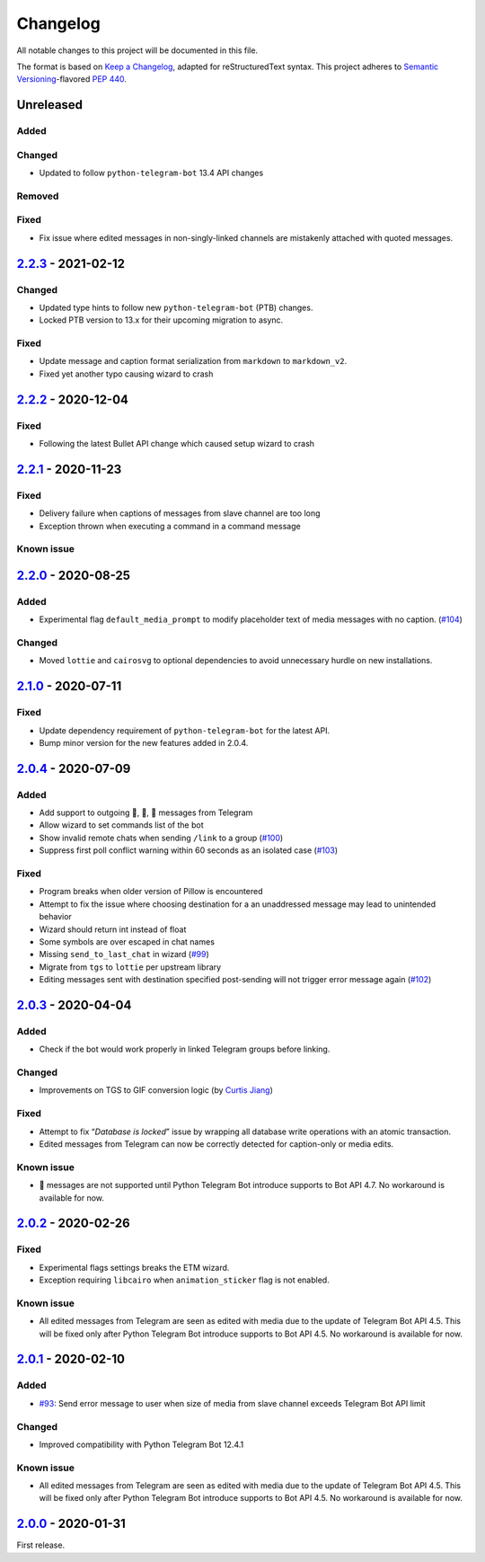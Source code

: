 =========
Changelog
=========

All notable changes to this project will be documented in this file.

The format is based on `Keep a Changelog`_, adapted for reStructuredText syntax.
This project adheres to `Semantic Versioning`_-flavored `PEP 440`_.

.. _Keep a Changelog: https://keepachangelog.com/en/1.0.0/
.. _PEP 440: https://www.python.org/dev/peps/pep-0440/
.. _Semantic Versioning: https://semver.org/spec/v2.0.0.html

Unreleased
==========

Added
-----

Changed
-------
- Updated to follow ``python-telegram-bot`` 13.4 API changes

Removed
-------

Fixed
-----
- Fix issue where edited messages in non-singly-linked channels are
  mistakenly attached with quoted messages.

2.2.3_ - 2021-02-12
===================

Changed
-------
- Updated type hints to follow new ``python-telegram-bot`` (PTB) changes.
- Locked PTB version to 13.x for their upcoming migration to async.

Fixed
-----
- Update message and caption format serialization from ``markdown`` to
  ``markdown_v2``.
- Fixed yet another typo causing wizard to crash

2.2.2_ - 2020-12-04
===================

Fixed
-----
- Following the latest Bullet API change which caused setup wizard to crash


2.2.1_ - 2020-11-23
===================

Fixed
-----
- Delivery failure when captions of messages from slave channel are too long
- Exception thrown when executing a command in a command message

Known issue
-----------

2.2.0_ - 2020-08-25
===================

Added
-----
- Experimental flag ``default_media_prompt`` to modify placeholder text of
  media messages with no caption. (`#104`_)

Changed
-------
- Moved ``lottie`` and ``cairosvg`` to optional dependencies to avoid
  unnecessary hurdle on new installations.


2.1.0_ - 2020-07-11
===================

Fixed
-----
- Update dependency requirement of ``python-telegram-bot`` for the latest API.
- Bump minor version for the new features added in 2.0.4.

2.0.4_ - 2020-07-09
===================

Added
-----
- Add support to outgoing 🎲, 🎯, 🏀 messages from Telegram
- Allow wizard to set commands list of the bot
- Show invalid remote chats when sending ``/link`` to a group (`#100`_)
- Suppress first poll conflict warning within 60 seconds as an isolated case (`#103`_)


Fixed
-----
- Program breaks when older version of Pillow is encountered
- Attempt to fix the issue where choosing destination for a an unaddressed
  message may lead to unintended behavior
- Wizard should return int instead of float
- Some symbols are over escaped in chat names
- Missing ``send_to_last_chat`` in wizard (`#99`_)
- Migrate from ``tgs`` to ``lottie`` per upstream library
- Editing messages sent with destination specified post-sending will not trigger error message again (`#102`_)

2.0.3_ - 2020-04-04
===================

Added
-----
- Check if the bot would work properly in linked Telegram groups before linking.

Changed
-------
- Improvements on TGS to GIF conversion logic (by `Curtis Jiang`__)

__ https://github.com/jqqqqqqqqqq/UnifiedMessageRelay/blob/c920d005714a33fbd50594ef8013ce7ec2f3b240/src/Core/UMRFile.py#L141

Fixed
-----
- Attempt to fix “*Database is locked*” issue by wrapping all database write
  operations with an atomic transaction.
- Edited messages from Telegram can now be correctly detected for
  caption-only or media edits.

Known issue
-----------
- 🎲 messages are not supported until Python Telegram Bot introduce supports
  to Bot API 4.7. No workaround is available for now.

2.0.2_ - 2020-02-26
===================

Fixed
-----
- Experimental flags settings breaks the ETM wizard.
- Exception requiring ``libcairo`` when ``animation_sticker`` flag is not enabled.

Known issue
-----------
- All edited messages from Telegram are seen as edited with media due to the
  update of Telegram Bot API 4.5. This will be fixed only after Python Telegram
  Bot introduce supports to Bot API 4.5. No workaround is available for now.

2.0.1_ - 2020-02-10
===================

Added
-----
- `#93`_: Send error message to user when size of media from slave channel
  exceeds Telegram Bot API limit

Changed
-------
- Improved compatibility with Python Telegram Bot 12.4.1

Known issue
-----------
- All edited messages from Telegram are seen as edited with media due to the
  update of Telegram Bot API 4.5. This will be fixed only after Python Telegram
  Bot introduce supports to Bot API 4.5. No workaround is available for now.

2.0.0_ - 2020-01-31
===================
First release.

.. _2.0.0: https://etm.1a23.studio/releases/tag/v2.0.0
.. _2.0.1: https://etm.1a23.studio/compare/v2.0.0...v2.0.1
.. _2.0.2: https://etm.1a23.studio/compare/v2.0.1...v2.0.2
.. _2.0.3: https://etm.1a23.studio/compare/v2.0.2...v2.0.3
.. _2.0.4: https://etm.1a23.studio/compare/v2.0.3...v2.0.4
.. _2.1.0: https://etm.1a23.studio/compare/v2.0.4...v2.1.0
.. _2.2.0: https://etm.1a23.studio/compare/v2.1.0...v2.2.0
.. _2.2.1: https://etm.1a23.studio/compare/v2.2.0...v2.2.1
.. _2.2.2: https://etm.1a23.studio/compare/v2.2.1...v2.2.2
.. _2.2.3: https://etm.1a23.studio/compare/v2.2.2...v2.2.3
.. _#93: https://etm.1a23.studio/issues/93
.. _#99: https://etm.1a23.studio/issues/99
.. _#100: https://etm.1a23.studio/issues/100
.. _#102: https://etm.1a23.studio/issues/102
.. _#103: https://etm.1a23.studio/issues/103
.. _#104: https://etm.1a23.studio/issues/104
